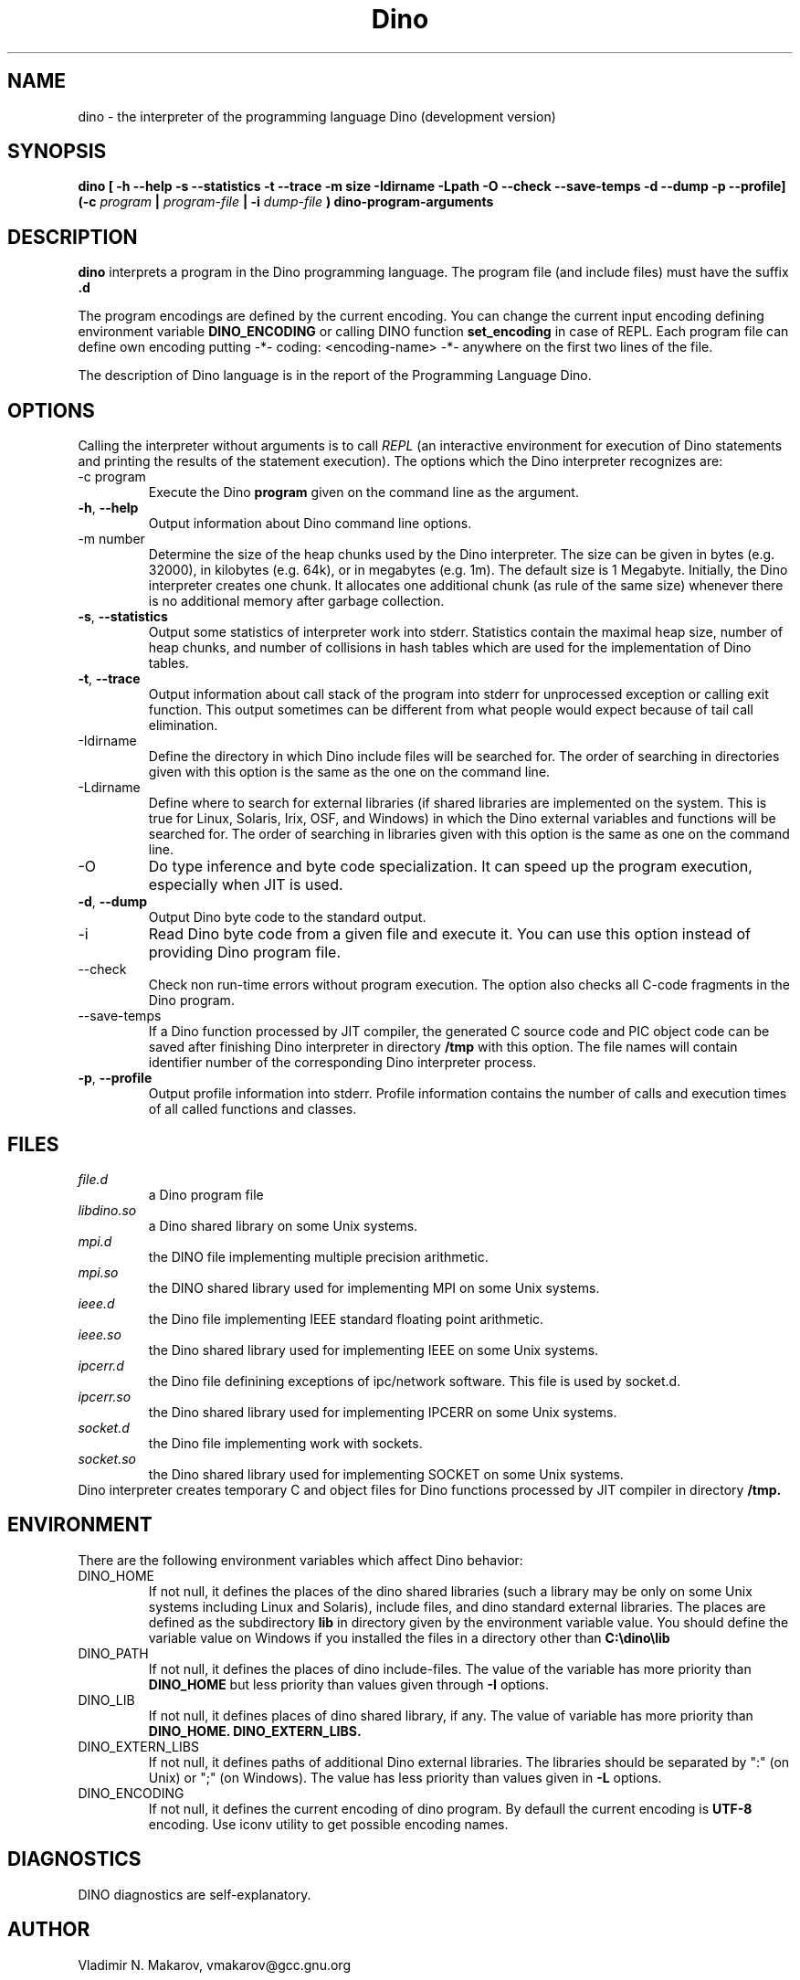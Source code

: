 .\" Process this file with
.\" groff -man -Tascii foo.1
.\"
.TH Dino 1 "2 Apr 2016" Dino "User Manuals"
.SH NAME
dino \- the interpreter of the programming language Dino (development version)
.SH SYNOPSIS
.B dino [ -h --help -s --statistics -t --trace -m size -Idirname -Lpath -O --check --save-temps -d --dump -p --profile] (-c
.I program
.B |
.I program-file
.B | -i
.I dump-file
.B ) dino-program-arguments
.SH DESCRIPTION
.B dino
interprets a program in the Dino programming language.  The
program file (and include files) must have the suffix
.B .d
.PP
The program encodings are defined
by the current encoding.  You can change the current input encoding defining
environment variable
.B DINO_ENCODING
or calling DINO function
.B set_encoding
in case of REPL.  Each program file can define own encoding putting
.BR
-*- coding: <encoding-name> -*-
.BR
anywhere on the first two lines of the file.
.PP
The description of Dino language is in the report of the Programming
Language Dino.
.SH OPTIONS
Calling the interpreter without arguments is to call
.I REPL
(an interactive environment for execution of Dino statements and printing the results of
the statement execution).
The options which the Dino interpreter recognizes are:
.IP "-c program"
Execute the Dino
.B program
given on the command line as the argument.
.TP
.BR \-h ", " \-\-help
Output information about Dino command line options.
.IP "-m number"
Determine the size of the heap chunks used by the Dino interpreter.
The size can be given in bytes (e.g. 32000), in kilobytes (e.g. 64k),
or in megabytes (e.g. 1m).  The default size is 1 Megabyte.
Initially, the Dino interpreter creates one chunk.  It allocates one
additional chunk (as rule of the same size) whenever there is no
additional memory after garbage collection.
.TP
.BR \-s ", " \-\-statistics
Output some statistics of interpreter work into stderr.  Statistics
contain the maximal heap size, number of heap chunks, and number of
collisions in hash tables which are used for the implementation of
Dino tables.
.TP
.BR \-t ", " \-\-trace
Output information about call stack of the program into stderr for
unprocessed exception or calling exit function.  This output sometimes
can be different from what people would expect because of tail call
elimination.
.IP -Idirname
Define the directory in which Dino include files will be searched for.
The order of searching in directories given with this option is the same
as the one on the command line.
.IP -Ldirname
Define where to search for external libraries (if shared
libraries are implemented on the system.  This is true for Linux,
Solaris, Irix, OSF, and Windows) in which the Dino external variables and
functions will be searched for.  The order of searching in libraries
given with this option is the same as one on the command line.
.IP -O
Do type inference and byte code specialization.  It can speed up the
program execution, especially when JIT is used.
.TP
.BR \-d ", " \-\-dump
Output Dino byte code to the standard output.
.IP -i dump-file
Read Dino byte code from a given file and execute it.  You can use this
option instead of providing Dino program file.
.IP --check
Check non run-time errors without program execution.  The option also checks
all C-code fragments in the Dino program.
.IP --save-temps
If a Dino function processed by JIT compiler, the generated C source code
and PIC object code can be saved after finishing Dino interpreter in directory
.B /tmp
with this option.  The file names will contain identifier number of the
corresponding Dino interpreter process.
.TP
.BR \-p ", " \-\-profile
Output profile information into stderr.  Profile information contains
the number of calls and execution times of all called functions and
classes.
.SH FILES
.I file.d
.RS
a Dino program file
.RE
.I libdino.so
.RS
a Dino shared library on some Unix systems.
.RE
.I mpi.d
.RS
the DINO file implementing multiple precision arithmetic.
.RE
.I mpi.so
.RS
the DINO shared library used for implementing MPI on some Unix systems.
.RE
.I ieee.d
.RS
the Dino file implementing IEEE standard floating point arithmetic.
.RE
.I ieee.so
.RS
the Dino shared library used for implementing IEEE on some Unix systems.
.RE
.I ipcerr.d
.RS
the Dino file definining exceptions of ipc/network software.  This file is
used by socket.d.
.RE
.I ipcerr.so
.RS
the Dino shared library used for implementing IPCERR on some Unix systems.
.RE
.I socket.d
.RS
the Dino file implementing work with sockets.
.RE
.I socket.so
.RS
the Dino shared library used for implementing SOCKET on some Unix systems.
.RE
Dino interpreter creates temporary C and object files for Dino functions
processed by JIT compiler in directory
.B /tmp.
.SH ENVIRONMENT
There are the following environment variables which affect Dino behavior:
.IP DINO_HOME
If not null, it defines the places of the dino shared libraries (such a
library may be only on some Unix systems including Linux and Solaris), include
files, and dino standard external libraries.  The places are defined as
the subdirectory
.B lib
in directory given by the environment variable value.  You should
define the variable value on Windows if you installed the files in
a directory other than
.B "C:\\\\dino\\\\lib"
.IP DINO_PATH
If not null, it defines the places of dino include-files.  The value of
the variable has more priority than
.B DINO_HOME
but less priority than values given through
.B -I
options.
.IP DINO_LIB
If not null, it defines places of dino shared library, if any.  The value of
variable has more priority than
.B DINO_HOME.
.B DINO_EXTERN_LIBS.
.IP DINO_EXTERN_LIBS
If not null, it defines paths of additional Dino external libraries.
The libraries should be separated by ":" (on Unix) or ";" (on Windows).
The value has less priority than values given in
.B -L
options.
.IP DINO_ENCODING
If not null, it defines the current encoding of dino program.
By defaull the current encoding is
.B UTF-8
encoding.  Use iconv utility to get possible encoding names.
.SH DIAGNOSTICS
DINO diagnostics are self-explanatory.
.SH AUTHOR
Vladimir N. Makarov, vmakarov@gcc.gnu.org
.SH BUGS
Please report bugs to https://github.com/dino-lang/dino/issues.
